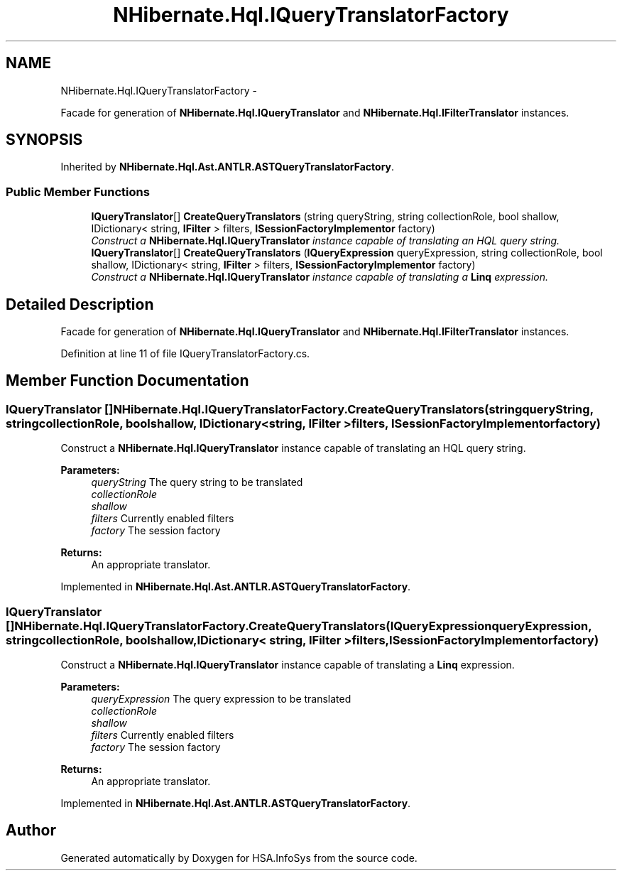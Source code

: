 .TH "NHibernate.Hql.IQueryTranslatorFactory" 3 "Fri Jul 5 2013" "Version 1.0" "HSA.InfoSys" \" -*- nroff -*-
.ad l
.nh
.SH NAME
NHibernate.Hql.IQueryTranslatorFactory \- 
.PP
Facade for generation of \fBNHibernate\&.Hql\&.IQueryTranslator\fP and \fBNHibernate\&.Hql\&.IFilterTranslator\fP instances\&.  

.SH SYNOPSIS
.br
.PP
.PP
Inherited by \fBNHibernate\&.Hql\&.Ast\&.ANTLR\&.ASTQueryTranslatorFactory\fP\&.
.SS "Public Member Functions"

.in +1c
.ti -1c
.RI "\fBIQueryTranslator\fP[] \fBCreateQueryTranslators\fP (string queryString, string collectionRole, bool shallow, IDictionary< string, \fBIFilter\fP > filters, \fBISessionFactoryImplementor\fP factory)"
.br
.RI "\fIConstruct a \fBNHibernate\&.Hql\&.IQueryTranslator\fP instance capable of translating an HQL query string\&. \fP"
.ti -1c
.RI "\fBIQueryTranslator\fP[] \fBCreateQueryTranslators\fP (\fBIQueryExpression\fP queryExpression, string collectionRole, bool shallow, IDictionary< string, \fBIFilter\fP > filters, \fBISessionFactoryImplementor\fP factory)"
.br
.RI "\fIConstruct a \fBNHibernate\&.Hql\&.IQueryTranslator\fP instance capable of translating a \fBLinq\fP expression\&. \fP"
.in -1c
.SH "Detailed Description"
.PP 
Facade for generation of \fBNHibernate\&.Hql\&.IQueryTranslator\fP and \fBNHibernate\&.Hql\&.IFilterTranslator\fP instances\&. 


.PP
Definition at line 11 of file IQueryTranslatorFactory\&.cs\&.
.SH "Member Function Documentation"
.PP 
.SS "\fBIQueryTranslator\fP [] NHibernate\&.Hql\&.IQueryTranslatorFactory\&.CreateQueryTranslators (stringqueryString, stringcollectionRole, boolshallow, IDictionary< string, \fBIFilter\fP >filters, \fBISessionFactoryImplementor\fPfactory)"

.PP
Construct a \fBNHibernate\&.Hql\&.IQueryTranslator\fP instance capable of translating an HQL query string\&. 
.PP
\fBParameters:\fP
.RS 4
\fIqueryString\fP The query string to be translated
.br
\fIcollectionRole\fP 
.br
\fIshallow\fP 
.br
\fIfilters\fP Currently enabled filters
.br
\fIfactory\fP The session factory
.RE
.PP
\fBReturns:\fP
.RS 4
An appropriate translator\&.
.RE
.PP

.PP
Implemented in \fBNHibernate\&.Hql\&.Ast\&.ANTLR\&.ASTQueryTranslatorFactory\fP\&.
.SS "\fBIQueryTranslator\fP [] NHibernate\&.Hql\&.IQueryTranslatorFactory\&.CreateQueryTranslators (\fBIQueryExpression\fPqueryExpression, stringcollectionRole, boolshallow, IDictionary< string, \fBIFilter\fP >filters, \fBISessionFactoryImplementor\fPfactory)"

.PP
Construct a \fBNHibernate\&.Hql\&.IQueryTranslator\fP instance capable of translating a \fBLinq\fP expression\&. 
.PP
\fBParameters:\fP
.RS 4
\fIqueryExpression\fP The query expression to be translated
.br
\fIcollectionRole\fP 
.br
\fIshallow\fP 
.br
\fIfilters\fP Currently enabled filters
.br
\fIfactory\fP The session factory
.RE
.PP
\fBReturns:\fP
.RS 4
An appropriate translator\&.
.RE
.PP

.PP
Implemented in \fBNHibernate\&.Hql\&.Ast\&.ANTLR\&.ASTQueryTranslatorFactory\fP\&.

.SH "Author"
.PP 
Generated automatically by Doxygen for HSA\&.InfoSys from the source code\&.
